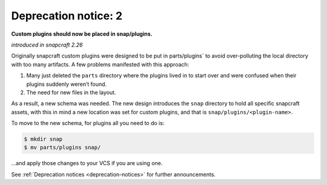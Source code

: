 .. 8398.md

.. _deprecation-notice-2:

Deprecation notice: 2
=====================

**Custom plugins should now be placed in snap/plugins.**

*introduced in snapcraft 2.26*

Originally snapcraft custom plugins were designed to be put in parts/plugins\` to avoid over-polluting the local directory with too many artifacts. A few problems manifested with this approach:

1. Many just deleted the ``parts`` directory where the plugins lived in to start over and were confused when their plugins suddenly weren’t found.
2. The need for new files in the layout.

As a result, a new schema was needed. The new design introduces the ``snap`` directory to hold all specific snapcraft assets, with this in mind a new location was set for custom plugins, and that is ``snap/plugins/<plugin-name>``.

To move to the new schema, for plugins all you need to do is:

.. code:: bash

   $ mkdir snap
   $ mv parts/plugins snap/

…and apply those changes to your VCS if you are using one.

See :ref:`Deprecation notices <deprecation-notices>` for further announcements.
